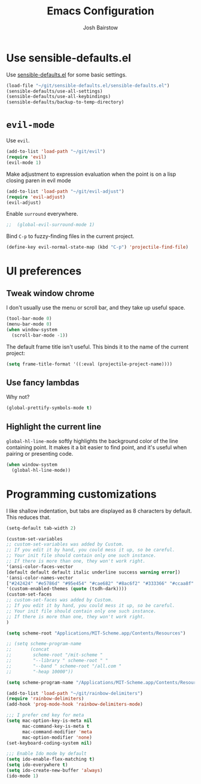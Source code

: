 #+TITLE: Emacs Configuration
#+AUTHOR: Josh Bairstow
#+EMAIL: joshbairstow@gmail.com

* Use sensible-defaults.el

Use [[https://github.com/hrs/sensible-defaults.el][sensible-defaults.el]] for some basic settings.

#+BEGIN_SRC emacs-lisp
  (load-file "~/git/sensible-defaults.el/sensible-defaults.el")
  (sensible-defaults/use-all-settings)
  (sensible-defaults/use-all-keybindings)
  (sensible-defaults/backup-to-temp-directory)
#+END_SRC

* =evil-mode=

Use =evil=.

#+BEGIN_SRC emacs-lisp
  (add-to-list 'load-path "~/git/evil")
  (require 'evil)
  (evil-mode 1)
#+END_SRC

Make adjustment to expression evaluation when the point is on a lisp closing paren in evil mode

#+BEGIN_SRC emacs-lisp
  (add-to-list 'load-path "~/git/evil-adjust")
  (require 'evil-adjust)
  (evil-adjust)
#+END_SRC

Enable =surround= everywhere.

#+BEGIN_SRC emacs-lisp
;;  (global-evil-surround-mode 1)
#+END_SRC

Bind =C-p= to fuzzy-finding files in the current project.

#+BEGIN_SRC emacs-lisp
  (define-key evil-normal-state-map (kbd "C-p") 'projectile-find-file)
#+END_SRC

* UI preferences
** Tweak window chrome

I don't usually use the menu or scroll bar, and they take up useful space.

#+BEGIN_SRC emacs-lisp
  (tool-bar-mode 0)
  (menu-bar-mode 0)
  (when window-system
    (scroll-bar-mode -1))
#+END_SRC

The default frame title isn't useful. This binds it to the name of the current
project:

#+BEGIN_SRC emacs-lisp
  (setq frame-title-format '((:eval (projectile-project-name))))
#+END_SRC

** Use fancy lambdas

Why not?

#+BEGIN_SRC emacs-lisp
  (global-prettify-symbols-mode t)
#+END_SRC

** Highlight the current line

=global-hl-line-mode= softly highlights the background color of the line
containing point. It makes it a bit easier to find point, and it's useful when
pairing or presenting code.

#+BEGIN_SRC emacs-lisp
  (when window-system
    (global-hl-line-mode))
#+END_SRC

* Programming customizations

I like shallow indentation, but tabs are displayed as 8 characters by default.
This reduces that.

#+BEGIN_SRC emacs-lisp
  (setq-default tab-width 2)
#+END_SRC

#+BEGIN_SRC emacs-lisp
  (custom-set-variables
  ;; custom-set-variables was added by Custom.
  ;; If you edit it by hand, you could mess it up, so be careful.
  ;; Your init file should contain only one such instance.
  ;; If there is more than one, they won't work right.
  '(ansi-color-faces-vector
  [default default default italic underline success warning error])
  '(ansi-color-names-vector
  ["#242424" "#e5786d" "#95e454" "#cae682" "#8ac6f2" "#333366" "#ccaa8f" "#f6f3e8"])
  '(custom-enabled-themes (quote (tsdh-dark))))
  (custom-set-faces
  ;; custom-set-faces was added by Custom.
  ;; If you edit it by hand, you could mess it up, so be careful.
  ;; Your init file should contain only one such instance.
  ;; If there is more than one, they won't work right.
  )
#+END_SRC

#+BEGIN_SRC emacs-lisp
(setq scheme-root "Applications/MIT-Scheme.app/Contents/Resources")

;; (setq scheme-program-name
;;       (concat
;;        scheme-root "/mit-scheme "
;;        "--library " scheme-root " "
;;        "--band " scheme-root "/all.com "
;;        "-heap 10000"))

(setq scheme-program-name "/Applications/MIT-Scheme.app/Contents/Resources/mit-scheme")

(add-to-list 'load-path "~/git/rainbow-delimiters")
(require 'rainbow-delimiters)
(add-hook 'prog-mode-hook 'rainbow-delimiters-mode)
#+END_SRC

#+BEGIN_SRC emacs-lisp
;;; I prefer cmd key for meta
(setq mac-option-key-is-meta nil
      mac-command-key-is-meta t
      mac-command-modifier 'meta
      mac-option-modifier 'none)
(set-keyboard-coding-system nil)
#+END_SRC

#+BEGIN_SRC emacs-lisp
;;; Enable Ido mode by default
(setq ido-enable-flex-matching t)
(setq ido-everywhere t)
(setq ido-create-new-buffer 'always)
(ido-mode 1)
#+END_SRC
